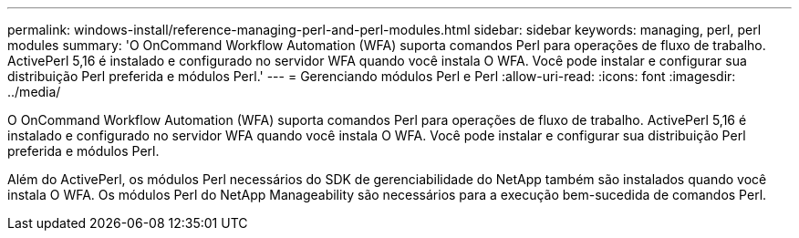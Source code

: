 ---
permalink: windows-install/reference-managing-perl-and-perl-modules.html 
sidebar: sidebar 
keywords: managing, perl, perl modules 
summary: 'O OnCommand Workflow Automation (WFA) suporta comandos Perl para operações de fluxo de trabalho. ActivePerl 5,16 é instalado e configurado no servidor WFA quando você instala O WFA. Você pode instalar e configurar sua distribuição Perl preferida e módulos Perl.' 
---
= Gerenciando módulos Perl e Perl
:allow-uri-read: 
:icons: font
:imagesdir: ../media/


[role="lead"]
O OnCommand Workflow Automation (WFA) suporta comandos Perl para operações de fluxo de trabalho. ActivePerl 5,16 é instalado e configurado no servidor WFA quando você instala O WFA. Você pode instalar e configurar sua distribuição Perl preferida e módulos Perl.

Além do ActivePerl, os módulos Perl necessários do SDK de gerenciabilidade do NetApp também são instalados quando você instala O WFA. Os módulos Perl do NetApp Manageability são necessários para a execução bem-sucedida de comandos Perl.
